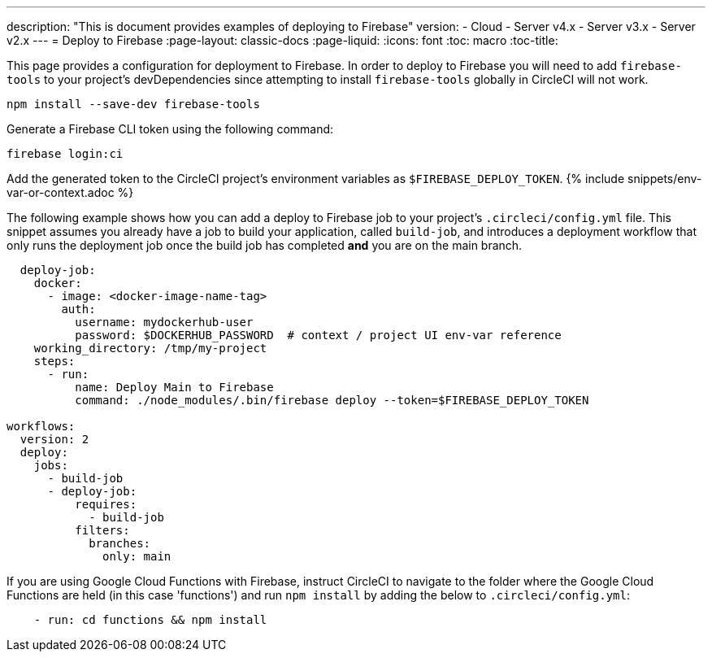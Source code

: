 ---
description: "This is document provides examples of deploying to Firebase"
version:
- Cloud
- Server v4.x
- Server v3.x
- Server v2.x
---
= Deploy to Firebase
:page-layout: classic-docs
:page-liquid:
:icons: font
:toc: macro
:toc-title:

This page provides a configuration for deployment to Firebase. In order to deploy to Firebase you will need to add `firebase-tools` to your project's devDependencies since attempting to install `firebase-tools` globally in CircleCI will not work.

```shell
npm install --save-dev firebase-tools
```

Generate a Firebase CLI token using the following command:

```shell
firebase login:ci
```

Add the generated token to the CircleCI project's environment variables as `$FIREBASE_DEPLOY_TOKEN`. {% include snippets/env-var-or-context.adoc %}

The following example shows how you can add a deploy to Firebase job to your project's `.circleci/config.yml` file. This snippet assumes you already have a job to build your application, called `build-job`, and introduces a deployment workflow that only runs the deployment job once the build job has completed **and** you are on the main branch.

```yaml
  deploy-job:
    docker:
      - image: <docker-image-name-tag>
        auth:
          username: mydockerhub-user
          password: $DOCKERHUB_PASSWORD  # context / project UI env-var reference
    working_directory: /tmp/my-project
    steps:
      - run:
          name: Deploy Main to Firebase
          command: ./node_modules/.bin/firebase deploy --token=$FIREBASE_DEPLOY_TOKEN

workflows:
  version: 2
  deploy:
    jobs:
      - build-job
      - deploy-job:
          requires:
            - build-job
          filters:
            branches:
              only: main

```

If you are using Google Cloud Functions with Firebase, instruct CircleCI to navigate to the folder where the Google Cloud Functions are held (in this case 'functions') and run `npm install` by adding the below to `.circleci/config.yml`:

```yaml
    - run: cd functions && npm install
```